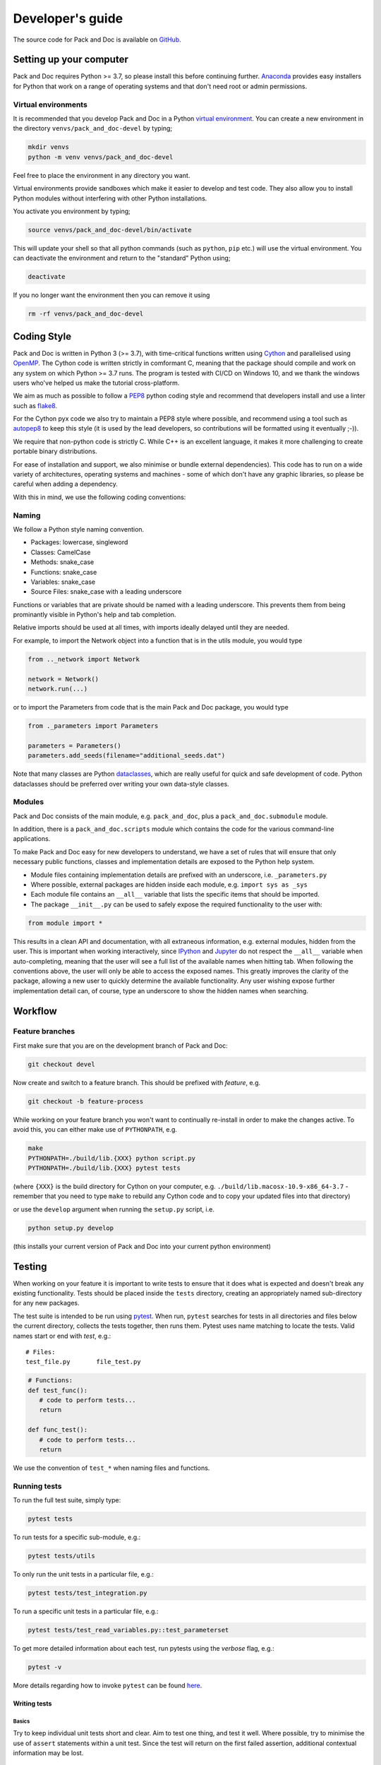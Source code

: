 =================
Developer's guide
=================

The source code for Pack and Doc is available on
`GitHub <https://github.com/openghg/openghg>`__.

Setting up your computer
=========================

Pack and Doc requires Python >= 3.7, so please install this before continuing
further. `Anaconda <https://anaconda.org>`__ provides easy installers for
Python that work on a range of operating systems and that don't need
root or admin permissions.

Virtual environments
--------------------

It is recommended that you develop Pack and Doc in a Python
`virtual environment <https://docs.python.org/3/tutorial/venv.html>`__.
You can create a new environment in the directory ``venvs/pack_and_doc-devel``
by typing;

.. code-block:: bash

   mkdir venvs
   python -m venv venvs/pack_and_doc-devel

Feel free to place the environment in any directory you want.

Virtual environments provide sandboxes which make it easier to develop
and test code. They also allow you to install Python modules without
interfering with other Python installations.

You activate you environment by typing;

.. code-block:: bash

    source venvs/pack_and_doc-devel/bin/activate

This will update your shell so that all python commands (such as
``python``, ``pip`` etc.) will use the virtual environment. You can
deactivate the environment and return to the "standard" Python using;

.. code-block:: bash

   deactivate

If you no longer want the environment then you can remove it using

.. code-block:: bash

  rm -rf venvs/pack_and_doc-devel

Coding Style
============

Pack and Doc is written in Python 3 (>= 3.7), with time-critical functions
written using `Cython <https://cython.org>`__ and parallelised using
`OpenMP <https://openmp.org>`__. The Cython code is written strictly
in comformant C, meaning that the package should compile and work on
any system on which Python >= 3.7 runs.
The program is tested with CI/CD on Windows 10, and
we thank the windows users who've helped us make the tutorial
cross-platform.

We aim as much as possible to follow a
`PEP8 <https://www.python.org/dev/peps/pep-0008/>`__ python coding style and
recommend that developers install and use
a linter such as `flake8 <https://flake8.pycqa.org/en/latest/>`__.

For the Cython pyx code we also try to maintain a PEP8 style where possible,
and recommend using a tool such as `autopep8 <https://pypi.org/project/autopep8/>`__
to keep this style (it is used by the lead developers, so contributions
will be formatted using it eventually ;-)).

We require that non-python code is strictly C. While C++ is an excellent
language, it makes it more
challenging to create portable binary distributions.

For ease of installation and support, we also minimise or bundle
external dependencies).
This code has to run on a wide variety of architectures, operating
systems and machines - some of which don't have any graphic libraries,
so please be careful when adding a dependency.

With this in mind, we use the following coding conventions:

Naming
------

We follow a Python style naming convention.

* Packages: lowercase, singleword
* Classes: CamelCase
* Methods: snake_case
* Functions: snake_case
* Variables: snake_case
* Source Files: snake_case with a leading underscore

Functions or variables that are private should be named with a leading
underscore. This prevents them from being prominantly visible in Python's
help and tab completion.

Relative imports should be used at all times, with imports ideally delayed
until they are needed.

For example, to import the Network object into a function that is in the
utils module, you would type

.. code-block:: python

   from .._network import Network

   network = Network()
   network.run(...)

or to import the Parameters from code that is the main Pack and Doc package,
you would type

.. code-block:: python

   from ._parameters import Parameters

   parameters = Parameters()
   parameters.add_seeds(filename="additional_seeds.dat")

Note that many classes are Python
`dataclasses <https://realpython.com/python-data-classes/>`__, which
are really useful for quick and safe development of code.
Python dataclasses should be preferred over writing your own
data-style classes.

Modules
-------

Pack and Doc consists of the main module, e.g. ``pack_and_doc``, plus
a ``pack_and_doc.submodule`` module.

In addition, there is a ``pack_and_doc.scripts`` module which contains the
code for the various command-line applications.

To make Pack and Doc easy for new developers
to understand, we have a set of rules that will ensure that only
necessary public functions, classes and implementation details are
exposed to the Python help system.

* Module files containing implementation details are prefixed with
  an underscore, i.e. ``_parameters.py``

* Where possible, external packages are hidden inside each module,
  e.g. ``import sys as _sys``

* Each module file contains an ``__all__`` variable that lists the
  specific items that should be imported.

* The package ``__init__.py`` can be used to safely expose the required
  functionality to the user with:

.. code-block:: python

   from module import *

This results in a clean API and documentation, with all extraneous information,
e.g. external modules, hidden from the user. This is important when working
interactively, since `IPython <https://ipython.org>`__
and `Jupyter <https://jupyter.org>`__
do not respect the ``__all__`` variable when auto-completing, meaning that the
user will see a full list of the available names when hitting tab. When
following the conventions above, the user will only be able to access the
exposed names. This greatly improves the clarity of the package, allowing
a new user to quickly determine the available functionality. Any user wishing
expose further implementation detail can, of course, type an underscore to
show the hidden names when searching.

Workflow
========

Feature branches
----------------

First make sure that you are on the development branch of Pack and Doc:

.. code-block:: bash

   git checkout devel

Now create and switch to a feature branch. This should be prefixed with
*feature*, e.g.

.. code-block:: bash

   git checkout -b feature-process

While working on your feature branch you won't want to continually re-install
in order to make the changes active. To avoid this, you can either make use
of ``PYTHONPATH``, e.g.

.. code-block:: bash

   make
   PYTHONPATH=./build/lib.{XXX} python script.py
   PYTHONPATH=./build/lib.{XXX} pytest tests

(where ``{XXX}`` is the build directory for Cython on your computer, e.g.
``./build/lib.macosx-10.9-x86_64-3.7`` - remember that you need to
type ``make`` to rebuild any Cython code and to copy your updated
files into that directory)

or use the ``develop`` argument when running the ``setup.py`` script, i.e.

.. code-block:: bash

   python setup.py develop

(this installs your current version of Pack and Doc into your current python
environment)

Testing
=======

When working on your feature it is important to write tests to ensure that it
does what is expected and doesn't break any existing functionality. Tests
should be placed inside the ``tests`` directory, creating an appropriately
named sub-directory for any new packages.

The test suite is intended to be run using
`pytest <https://docs.pytest.org/en/latest/contents.html>`__.
When run, ``pytest`` searches for tests in all directories and files
below the current directory, collects the tests together, then runs
them. Pytest uses name matching to locate the tests. Valid names start
or end with *test*\ , e.g.:

::

   # Files:
   test_file.py       file_test.py

.. code-block:: python

   # Functions:
   def test_func():
      # code to perform tests...
      return

   def func_test():
      # code to perform tests...
      return

We use the convention of ``test_*`` when naming files and functions.

Running tests
-------------

To run the full test suite, simply type:

.. code-block:: bash

   pytest tests

To run tests for a specific sub-module, e.g.:

.. code-block:: bash

   pytest tests/utils

To only run the unit tests in a particular file, e.g.:

.. code-block:: bash

   pytest tests/test_integration.py

To run a specific unit tests in a particular file, e.g.:

.. code-block:: bash

   pytest tests/test_read_variables.py::test_parameterset

To get more detailed information about each test, run pytests using the
*verbose* flag, e.g.:

.. code-block:: bash

   pytest -v

More details regarding how to invoke ``pytest`` can be
found `here <https://docs.pytest.org/en/latest/usage.html>`__.

Writing tests
^^^^^^^^^^^^^

Basics
""""""

Try to keep individual unit tests short and clear. Aim to test one thing, and
test it well. Where possible, try to minimise the use of ``assert`` statements
within a unit test. Since the test will return on the first failed assertion,
additional contextual information may be lost.

Floating point comparisons
""""""""""""""""""""""""""

Make use of the
`approx <https://docs.pytest.org/en/latest/builtin.html#comparing-floating-point-numbers>`__
function from the ``pytest`` package for performing floating
point comparisons, e.g:

.. code-block:: python

   from pytest import approx

   assert 0.1 + 0.2 == approx(0.3)

By default, the ``approx`` function compares the result using a
relative tolerance of 1e-6. This can be changed by passing a keyword
argument to the function, e.g:

.. code-block:: python

   assert 2 + 3 == approx(7, rel=2)

Skipping tests
""""""""""""""

If you are using
`test-driven development <https://en.wikipedia.org/wiki/Test-driven_development>`__
it might be desirable to write your tests before implementing the functionality,
i.e. you are asserting what the *output* of a function should be, not how it should
be *implemented*. In this case, you can make use of
the ``pytest`` *skip* decorator
to flag that a unit test should be skipped, e.g.:

.. code-block:: python

   @pytest.mark.skip(reason="Not yet implemented.")
   def test_new_feature():
       # A unit test for an, as yet, unimplemented feature.
       ...

Parametrizing tests
"""""""""""""""""""

Often it is desirable to run a test for a range of different input parameters.
This can be achieved using the ``parametrize`` decorator, e.g.:

.. code-block:: python

   import pytest
   from operator import mul

   @pytest.mark.parametrize("x", [1, 2])
   @pytest.mark.parametrize("y", [3, 4])
   def test_mul(x, y):
       """ Test the mul function. """
       assert mul(x, y) == mul(y, x)

Here the function test_mul is parametrized with two parameters, ``x`` and ``y``.
By marking the test in this manner it will be executed using all possible
parameter pairs ``(x, y)``\ , i.e. ``(1, 3), (1, 4), (2, 3), (2, 4)``.

Alternatively:

.. code-block:: python

   import pytest
   from operator import sub
   @pytest.mark.parametrize("x, y, expected",
                           [(1, 2, -1),
                            (7, 3,  4),
                            (21, 58, -37)])
   def test_sub(x, y, expected):
       """ Test the sub function. """
       assert sub(x, y) == -sub(y, x) == expected

Here we are passing a list containing different parameter sets, with the names
of the parameters matched against the arguments of the test function.

Testing exceptions
""""""""""""""""""

Pytest provides a way of testing your code for known exceptions. For example,
suppose we had a function that raises an ``IndexError``\ :

.. code-block:: python

   def indexError():
       """ A function that raises an IndexError. """
       a = []
       a[3]

We could then write a test to validate that the error is thrown as expected:

.. code-block:: python

   def test_indexError():
       with pytest.raises(IndexError):
           indexError()

Custom attributes
"""""""""""""""""

It's possible to mark test functions with any attribute you like. For example:

.. code-block:: python

   @pytest.mark.slow
   def test_slow_function():
       """ A unit test that takes a really long time. """
       ...

Here we have marked the test function with the attribute ``slow`` in order to
indicate that it takes a while to run. From the command line it is possible
to run or skip tests with a particular mark.

.. code-block:: bash

   pytest mypkg -m "slow"        # only run the slow tests
   pytest mypkg -m "not slow"    # skip the slow tests

The custom attribute can just be a label, as in this case, or could be your
own function decorator.

Continuous integration and delivery
-----------------------------------

We use GitHub Actions to run a full continuous integration (CI)
on all pull requests to devel and
main, and all pushes to devel and main. We will not merge a pull
request until all tests pass. We only accept pull requests to devel.
We only allow pull requests from devel to main. In addition to CI,
we also perform a build of the website on pushes to devel and tags
to main. The website is versioned, so that old the docs for old
versions of the code are always available. Finally, we have set up
continuous delivery (CD) on pushes to main and devel, which build the
pypi source and binary wheels for Windows, Linux (manylinux2010)
and OS X. These are manually uploaded to pypi when we tag
releases, but we expect to automate this process soon.

Documentation
=============

Pack and Doc is fully documented using a combination of hand-written files
(in the ``doc`` folder) and auto-generated api documentation created from
`NumPy <https://numpy.org>`__ style docstrings.
See `here <https://numpydoc.readthedocs.io/en/latest/format.html#docstring-standard>`__
for details. The documentation is automatically built using
`Sphinx <http://sphinx-doc.org>`__ whenever a commit is pushed to devel, which
will then update this website.

To build the documentation locally you will first need to install some
additional packages.

.. code-block:: bash

   pip install sphinx sphinx_issues sphinx_rtd_theme

Then move to the ``doc`` directory and run:

.. code-block:: bash

   make html

When finished, point your browser to ``build/html/index.html``.

Committing
==========

If you create new tests, please make sure that they pass locally before
commiting. When happy, commit your changes, e.g.

.. code-block:: bash

   git commit src/pack_and_doc/_new_feature.py tests/test_feature \
       -m "Implementation and test for new feature."

Remember that it is better to make small changes and commit frequently.

If your edits don't change the Pack and Doc source code, or documentation,
e.g. fixing typos, then please add ``ci skip`` to your commit message, e.g.

.. code-block:: bash

   git commit -a -m "Updating docs [ci skip]"

This will avoid unnecessarily running the
`GitHub Actions <https://github.com/openghg/openghg/actions>`__, e.g.
building a new Pack and Doc package, updating the website, etc.
(the GitHub actions are configured in the file
``.github/workflows/main.yaml``). To this end, we
have provided a git hook that will append ``[ci skip]`` if the commit only
modifies files in a blacklist that is specified in the file ``.ciignore``
(analagous to the ``.gitignore`` used to ignore untracked files). To enable
the hook, simply copy it into the ``.git/hooks`` directory:

.. code-block:: bash

    cp git_hooks/commit-msg .git/hooks

Any additional files or paths that shouldn't trigger a re-build can be added
to the ``.ciignore`` file.

Next, push your changes to the remote server, e.g.

.. code-block:: bash

   # Push to the feature branch on the main Pack and Doc repo, if you have access.
   git push origin feature

   # Push to the feature branch your own fork.
   git push fork feature

When the feature is complete, create a *pull request* on GitHub so that the
changes can be merged back into the development branch.
For information, see the documentation
`here <https://help.github.com/articles/about-pull-requests>`__.

Thanks
======

First, thanks to you for your interest in Pack and Doc and for reading this
far. We hope you enjoy having a play with the code and having a go
at adding new functionality, fixing bugs, writing docs etc.

We would also like to thank Lester Hedges and the
`BioSimSpace <https://biosimspace.org>`__ team who provided great advice
to set up the above, and from whose
`GitHub repo <https://github.com/michellab/biosimspace>`__
most of the procedures, scripts and documentation above is derived.
